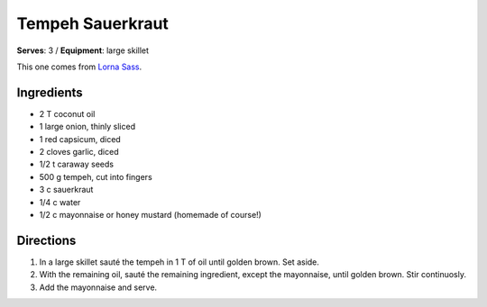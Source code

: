 Tempeh Sauerkraut
==================
**Serves**: 3 / 
**Equipment**: large skillet

This one comes from `Lorna Sass <http://lornasass.com/>`_. 

Ingredients
------------
- 2   T   coconut oil
- 1       large onion, thinly sliced
- 1       red capsicum, diced
- 2       cloves garlic, diced
- 1/2 t   caraway seeds
- 500 g   tempeh, cut into fingers
- 3   c   sauerkraut
- 1/4 c   water
- 1/2   c   mayonnaise or honey mustard (homemade of course!) 


Directions
----------
#. In a large skillet sauté the tempeh in 1 T of oil until golden brown.  Set aside.
#. With the remaining oil, sauté the remaining ingredient, except the mayonnaise, until golden brown.  Stir continuosly.
#. Add the mayonnaise and serve.